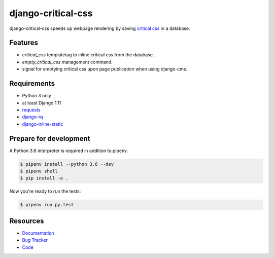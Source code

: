 django-critical-css
===================

.. image:: https://img.shields.io/pypi/v/django-critical-css.svg
   :target: https://pypi.org/project/django-critical-css/
   :alt: Latest Version

.. image:: https://codecov.io/gh/lenarother/django-critical-css/branch/master/graph/badge.svg
   :target: https://codecov.io/gh/lenarother/django-critical-css
   :alt: Coverage Status

.. image:: https://readthedocs.org/projects/django-critical-css/badge/?version=latest
   :target: https://django-critical-css.readthedocs.io/en/stable/?badge=latest
   :alt: Documentation Status

.. image:: https://travis-ci.org/lenarother/django-critical-css.svg?branch=master
   :target: https://travis-ci.org/lenarother/django-critical-css


django-critical-css speeds up webpage rendering by saving
`critical css <http://www.phpied.com/css-and-the-critical-path/>`_ in a database.


Features
--------

* `critical_css` templatetag to inline critical css from the database.
* `empty_critical_css` management command.
* signal for emptying critical css upon page publication when using django-cms.


Requirements
------------

* Python 3 only
* at least Django 1.11
* `requests <https://github.com/requests/requests/>`_
* `django-rq <https://github.com/rq/django-rq/>`_
* `django-inline-static <https://github.com/moccu/django-inline-static/>`_


Prepare for development
-----------------------

A Python 3.6 interpreter is required in addition to pipenv.

.. code-block:: shell

    $ pipenv install --python 3.6 --dev
    $ pipenv shell
    $ pip install -e .


Now you're ready to run the tests:

.. code-block:: shell

    $ pipenv run py.test


Resources
---------

* `Documentation <https://django-critical-css.readthedocs.io>`_
* `Bug Tracker <https://github.com/lenarother/django-critical-css/issues>`_
* `Code <https://github.com/lenarother/django-critical-css/>`_
